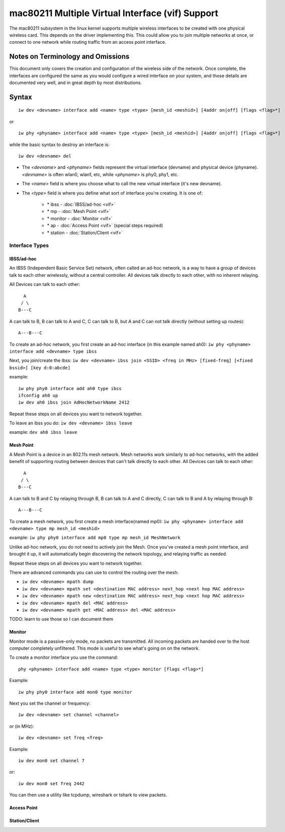 mac80211 Multiple Virtual Interface (vif) Support
=================================================

The mac80211 subsystem in the linux kernel supports multiple wireless
interfaces to be created with one physical wireless card. This depends
on the driver implementing this. This could allow you to join multiple
networks at once, or connect to one network while routing traffic from
an access point interface.

Notes on Terminology and Omissions
----------------------------------

This document only covers the creation and configuration of the wireless
side of the network. Once complete, the interfaces are configured the
same as you would configure a wired interface on your system, and those
details are documented very well, and in great depth by most
distributions.

Syntax
------

::

   iw dev <devname> interface add <name> type <type> [mesh_id <meshid>] [4addr on|off] [flags <flag>*]

or

::

   iw phy <phyname> interface add <name> type <type> [mesh_id <meshid>] [4addr on|off] [flags <flag>*]

while the basic syntax to destroy an interface is:

::

   iw dev <devname> del

- The *<devname>* and *<phyname>* fields represent the virtual interface
  (devname) and physical device (phyname). *<devname>* is often wlan0,
  wlan1, etc, while *<phyname>* is phy0, phy1, etc.
- The *<name>* field is where you choose what to call the new virtual interface (it's new devname).
- The *<type>* field is where you define what sort of interface you're creating. It is one of:

    - \* ibss - :doc:`IBSS/ad-hoc <vif>`
    - \* mp - :doc:`Mesh Point <vif>`
    - \* monitor - :doc:`Monitor <vif>`
    - \* ap - :doc:`Access Point <vif>` (special steps required)
    - \* station - :doc:`Station/Client <vif>`

Interface Types
~~~~~~~~~~~~~~~

IBSS/ad-hoc
^^^^^^^^^^^

An IBSS (Independent Basic Service Set) network, often called an ad-hoc
network, is a way to have a group of devices talk to each other
wirelessly, without a central controller. All devices talk directly to
each other, with no inherent relaying.

All Devices can talk to each other::

      A
     / \
    B---C

A can talk to B, B can talk to A and C, C can talk to B, but A and C can
not talk directly (without setting up routes)::

   A---B---C

To create an ad-hoc network, you first create an ad-hoc interface (in
this example named ah0): ``iw phy <phyname> interface add <devname> type
ibss``

Next, you join/create the ibss: ``iw dev <devname> ibss join <SSID>
<freq in MHz> [fixed-freq] [<fixed bssid>] [key d:0:abcde]``

example::

   iw phy phy0 interface add ah0 type ibss
   ifconfig ah0 up
   iw dev ah0 ibss join AdHocNetworkName 2412

Repeat these steps on all devices you want to network together.

To leave an ibss you do: ``iw dev <devname> ibss leave``

example: ``dev ah0 ibss leave``

Mesh Point
^^^^^^^^^^

A Mesh Point is a device in an 802.11s mesh network. Mesh networks work
similarly to ad-hoc networks, with the added benefit of supporting
routing between devices that can't talk directly to each other. All
Devices can talk to each other::

     A
    / \
   B---C

A can talk to B and C by relaying through B, B can talk to A and C
directly, C can talk to B and A by relaying through B::

   A---B---C

To create a mesh network, you first create a mesh interface(named mp0):
``iw phy <phyname> interface add <devname> type mp mesh_id <meshid>``

example: ``iw phy phy0 interface add mp0 type mp mesh_id MeshNetwork``

Unlike ad-hoc network, you do not need to actively join the Mesh. Once
you've created a mesh point interface, and brought it up, it will
automatically begin discovering the network topology, and relaying
traffic as needed.

Repeat these steps on all devices you want to network together.

There are advanced commands you can use to control the routing over the
mesh:

* ``iw dev <devname> mpath dump``
* ``iw dev <devname> mpath set <destination MAC address> next_hop <next hop MAC address>``
* ``iw dev <devname> mpath new <destination MAC address> next_hop <next hop MAC address>``
* ``iw dev <devname> mpath del <MAC address>``
* ``iw dev <devname> mpath get <MAC address> del <MAC address>``

TODO: learn to use those so I can document them

Monitor
^^^^^^^

Monitor mode is a passive-only mode, no packets are transmitted. All
incoming packets are handed over to the host computer completely
unfiltered. This mode is useful to see what's going on on the network.

To create a monitor interface you use the command::

    phy <phyname> interface add <name> type <type> monitor [flags <flag>*]

Example::

    iw phy phy0 interface add mon0 type monitor

Next you set the channel or frequency::

    iw dev <devname> set channel <channel>

or (in MHz)::

    iw dev <devname> set freq <freq>

Example::

    iw dev mon0 set channel 7

or::

    iw dev mon0 set freq 2442

You can then use a utility like tcpdump, wireshark or tshark to view
packets.

Access Point
^^^^^^^^^^^^

Station/Client
^^^^^^^^^^^^^^
